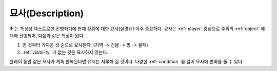 .. _description:

묘사(Description)
=================

IF 는 특성상 텍스트로만 진행되기에 현재 상황에 대한 묘사(설명)가 아주
중요하다. 묘사는 :ref:`player` 중심으로 주위의 :ref:`object` 에 대해 진행되며,
다음과 같은 특징이 있다.

#. 먼 것부터 가까운 것 순으로 묘사한다. (지역 -> 건물 -> 방 ->  물체)
#. :ref:`visibility` 가 없는 것은 묘사하지 않는다. 

.. _desc_condition:

플레이 동안 같은 모사가 계속 반복된다면 유저는 지루해 질 것이다. 다양한
:ref:`condition` 을 걸어 묘사에 변화를 줄 수 있다.
